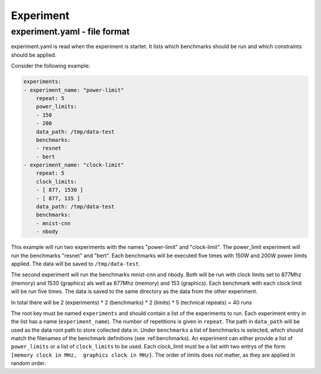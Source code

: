 Experiment
==========

experiment.yaml - file format
-----------------------------

experiment.yaml is read when the experiment is startet.
It lists which benchmarks should be run and which constraints should be applied.

Consider the following example:

.. code:: yaml

    experiments:
    - experiment_name: "power-limit"
        repeat: 5
        power_limits:
        - 150
        - 200
        data_path: /tmp/data-test
        benchmarks:
        - resnet
        - bert
    - experiment_name: "clock-limit"
        repeat: 5
        clock_limits:
        - [ 877, 1530 ]
        - [ 877, 135 ]
        data_path: /tmp/data-test
        benchmarks:
        - mnist-cnn
        - nbody

This example will run two experiments with the names "power-limit" and "clock-limit".
The power_limit experiment will run the benchmarks "resnet" and "bert".
Each benchmarks will be executed five times with 150W and 200W power limits applied.
The data will be saved to ``/tmp/data-test``.

The second experiment will run the benchmarks mnist-cnn and nbody.
Both will be run with clock limits set to 877Mhz (memory) and 1530 (graphics) als well as 877Mhz (memory) and 153 (graphics).
Each benchmark with each clock limit will be run five times.
The data is saved to the same directory as the data from the other experiment.

In total there will be 2 (experiments) * 2 (benchmarks) * 2 (limits) * 5 (technical repeats) = 40 runs



The root key must be named ``experiments`` and should contain a list of the experiments to run.
Each experiment entry in the list has a name (``experiment_name``).
The number of repetitions is given in ``repeat``.
The path in ``data_path`` will be used as the data root path to store collected data in.
Under ``benchmarks`` a list of benchmarks is selected, which should match the filenames of the benchmark definitions (see :ref:benchmarks).
An experiment can either provide a list of ``power_limits`` or a list of ``clock_limits`` to be used.
Each clock_limit must be a list with two entrys of the form ``[memory clock in MHz,  graphics clock in MHz]``.
The order of limits does not matter, as they are applied in random order.


